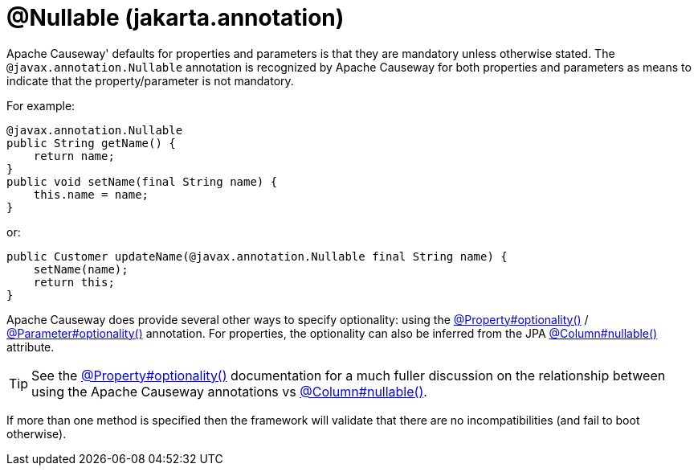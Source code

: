 [#jakarta-annotation-Nullable]
= @Nullable (jakarta.annotation)

:Notice: Licensed to the Apache Software Foundation (ASF) under one or more contributor license agreements. See the NOTICE file distributed with this work for additional information regarding copyright ownership. The ASF licenses this file to you under the Apache License, Version 2.0 (the "License"); you may not use this file except in compliance with the License. You may obtain a copy of the License at. http://www.apache.org/licenses/LICENSE-2.0 . Unless required by applicable law or agreed to in writing, software distributed under the License is distributed on an "AS IS" BASIS, WITHOUT WARRANTIES OR  CONDITIONS OF ANY KIND, either express or implied. See the License for the specific language governing permissions and limitations under the License.

// TODO: 3866 - remove


Apache Causeway' defaults for properties and parameters is that they are mandatory unless otherwise stated.
The `@javax.annotation.Nullable` annotation is recognized by Apache Causeway for both properties and parameters as means to indicate that the property/parameter is not mandatory.

For example:

[source,java]
----
@javax.annotation.Nullable
public String getName() {
    return name;
}
public void setName(final String name) {
    this.name = name;
}
----

or:

[source,java]
----
public Customer updateName(@javax.annotation.Nullable final String name) {
    setName(name);
    return this;
}
----

Apache Causeway does provide several other ways to specify optionality: using the
xref:refguide:applib:index/annotation/Property.adoc#optionality[@Property#optionality()] /
xref:refguide:applib:index/annotation/Parameter.adoc#optionality[@Parameter#optionality()] annotation.
For properties, the optionality can also be inferred from the JPA xref:refguide:applib-ant:Column.adoc#nullability[@Column#nullable()] attribute.

[TIP]
====
See the
xref:refguide:applib:index/annotation/Property.adoc#optionality[@Property#optionality()] documentation for a much fuller discussion on the relationship between using the Apache Causeway annotations vs
xref:refguide:applib-ant:Column.adoc#nullability[@Column#nullable()].
====

If more than one method is specified then the framework will validate that there are no incompatibilities (and fail to boot otherwise).




